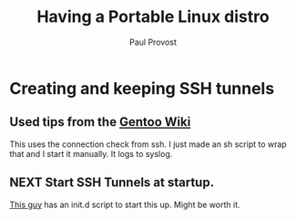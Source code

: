 #+TITLE: Having a Portable Linux distro
#+AUTHOR: Paul Provost
#+EMAIL: paul@bouzou.org
#+DESCRIPTION: Notes on running a portable linux distro from a USB Key
#+FILETAGS: @linux:@portable

* Creating and keeping SSH tunnels
** Used tips from the [[http://en.gentoo-wiki.com/wiki/Autossh#Using_OpenSSH.27s_built_in_connection_monitoring][Gentoo Wiki]]
   This uses the connection check from ssh. I just made an sh script
   to wrap that and I start it manually. It logs to syslog.
** NEXT Start SSH Tunnels at startup.
   :LOGBOOK:
   - State "NEXT"       from "TODO"       [2011-03-07 Mon 12:34]
   :END:
   :PROPERTIES:
   :ID:       9e03b830-7496-4482-88a9-81f78981c540
   :END:
   [[http://bendingmcp.blogspot.com/2011/02/setting-up-permanent-ubuntu-ssh-tunnel.html][This guy]] has an init.d script to start this up. Might be worth it.
